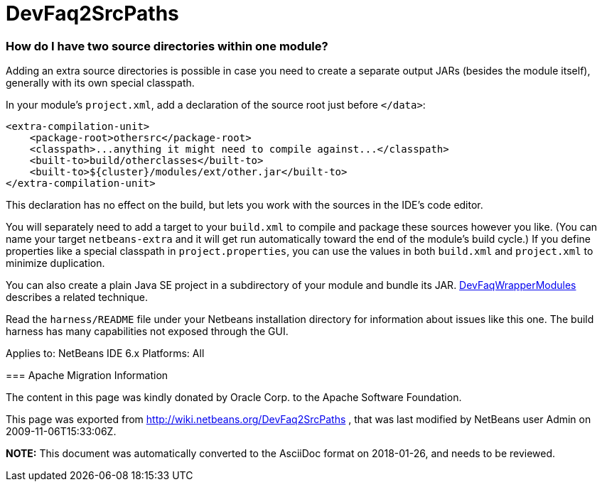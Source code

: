 // 
//     Licensed to the Apache Software Foundation (ASF) under one
//     or more contributor license agreements.  See the NOTICE file
//     distributed with this work for additional information
//     regarding copyright ownership.  The ASF licenses this file
//     to you under the Apache License, Version 2.0 (the
//     "License"); you may not use this file except in compliance
//     with the License.  You may obtain a copy of the License at
// 
//       http://www.apache.org/licenses/LICENSE-2.0
// 
//     Unless required by applicable law or agreed to in writing,
//     software distributed under the License is distributed on an
//     "AS IS" BASIS, WITHOUT WARRANTIES OR CONDITIONS OF ANY
//     KIND, either express or implied.  See the License for the
//     specific language governing permissions and limitations
//     under the License.
//

= DevFaq2SrcPaths
:jbake-type: wiki
:jbake-tags: wiki, devfaq, needsreview
:jbake-status: published

=== How do I have two source directories within one module?

Adding an extra source directories is possible in case you need to create a separate output JARs (besides the module itself), generally with its own special classpath.

In your module's `project.xml`, add a declaration of the source root just before `</data>`:

[source,xml]
----

<extra-compilation-unit>
    <package-root>othersrc</package-root>
    <classpath>...anything it might need to compile against...</classpath>
    <built-to>build/otherclasses</built-to>
    <built-to>${cluster}/modules/ext/other.jar</built-to>
</extra-compilation-unit>
----

This declaration has no effect on the build, but lets you work with the sources in the IDE's code editor.

You will separately need to add a target to your `build.xml` to compile and package these sources however you like.
(You can name your target `netbeans-extra` and it will get run automatically toward the end of the module's build cycle.)
If you define properties like a special classpath in `project.properties`,
you can use the values in both `build.xml` and `project.xml` to minimize duplication.

You can also create a plain Java SE project in a subdirectory of your module
and bundle its JAR. link:DevFaqWrapperModules[DevFaqWrapperModules] describes a related technique.

Read the `harness/README` file under your Netbeans installation directory
for information about issues like this one.
The build harness has many capabilities not exposed through the GUI.

--
Applies to: NetBeans IDE 6.x
Platforms: All

=== Apache Migration Information

The content in this page was kindly donated by Oracle Corp. to the
Apache Software Foundation.

This page was exported from link:http://wiki.netbeans.org/DevFaq2SrcPaths[http://wiki.netbeans.org/DevFaq2SrcPaths] , 
that was last modified by NetBeans user Admin 
on 2009-11-06T15:33:06Z.


*NOTE:* This document was automatically converted to the AsciiDoc format on 2018-01-26, and needs to be reviewed.
